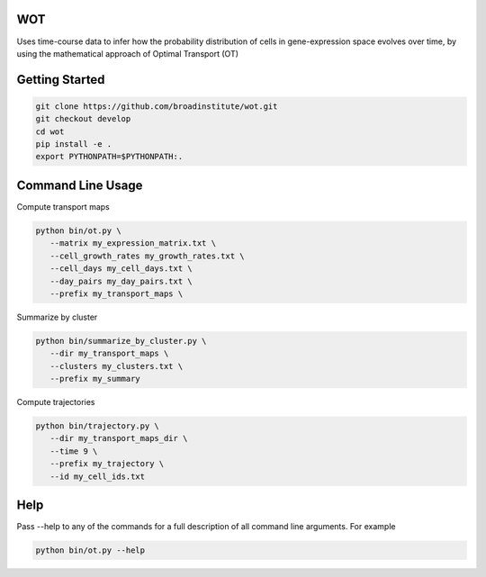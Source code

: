 ============
WOT
============


Uses time-course data to infer how the probability distribution of cells in gene-expression space evolves over time,
by using the mathematical approach of Optimal Transport (OT)

========================
Getting Started
========================
.. code-block:: bash

    git clone https://github.com/broadinstitute/wot.git
    git checkout develop
    cd wot
    pip install -e .
    export PYTHONPATH=$PYTHONPATH:.

========================
Command Line Usage
========================

Compute transport maps

.. code-block:: bash

    python bin/ot.py \
       --matrix my_expression_matrix.txt \
       --cell_growth_rates my_growth_rates.txt \
       --cell_days my_cell_days.txt \
       --day_pairs my_day_pairs.txt \
       --prefix my_transport_maps \

Summarize by cluster

.. code-block:: bash

    python bin/summarize_by_cluster.py \
       --dir my_transport_maps \
       --clusters my_clusters.txt \
       --prefix my_summary

Compute trajectories

.. code-block:: bash

    python bin/trajectory.py \
       --dir my_transport_maps_dir \
       --time 9 \
       --prefix my_trajectory \
       --id my_cell_ids.txt

========================
Help
========================
Pass --help to any of the commands for a full description of all command line arguments. For example

.. code-block:: bash

    python bin/ot.py --help

